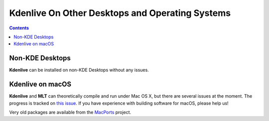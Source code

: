.. metadata-placeholder

   :authors: - Annew (https://userbase.kde.org/User:Annew)
             - Claus Christensen
             - Yuri Chornoivan
             - Bushuev (https://userbase.kde.org/User:Bushuev)
             - Ttguy (https://userbase.kde.org/User:Ttguy)
             - Jack (https://userbase.kde.org/User:Jack)
             - Julius Künzel <jk.kdedev@smartlab.uber.space

   :license: Creative Commons License SA 4.0

.. _kdenliveonotherplatforms:


Kdenlive On Other Desktops and Operating Systems
================================================

.. contents::

Non-KDE Desktops
----------------

**Kdenlive** can be installed on non-KDE Desktops without any issues.

Kdenlive on macOS
-----------------

**Kdenlive** and **MLT** can theoretically compile and run under Mac OS X, but there are several issues at the moment. The progress is tracked on `this issue <https://invent.kde.org/multimedia/kdenlive/-/issues/993>`_. If you have experience with building software for macOS, please help us!

Very old packages are available from the `MacPorts <http://www.macports.org/>`_ project.
